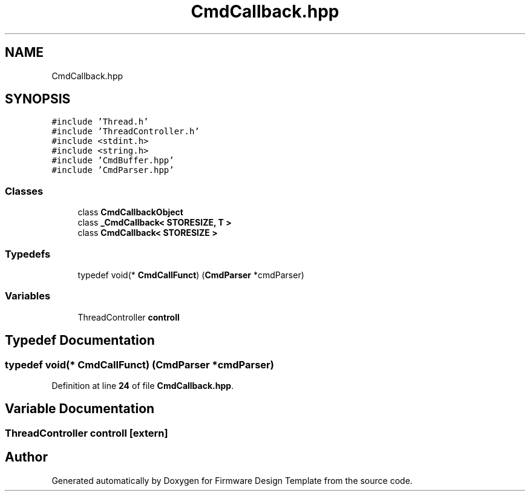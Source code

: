 .TH "CmdCallback.hpp" 3 "Fri May 27 2022" "Version 0.2" "Firmware Design Template" \" -*- nroff -*-
.ad l
.nh
.SH NAME
CmdCallback.hpp
.SH SYNOPSIS
.br
.PP
\fC#include 'Thread\&.h'\fP
.br
\fC#include 'ThreadController\&.h'\fP
.br
\fC#include <stdint\&.h>\fP
.br
\fC#include <string\&.h>\fP
.br
\fC#include 'CmdBuffer\&.hpp'\fP
.br
\fC#include 'CmdParser\&.hpp'\fP
.br

.SS "Classes"

.in +1c
.ti -1c
.RI "class \fBCmdCallbackObject\fP"
.br
.ti -1c
.RI "class \fB_CmdCallback< STORESIZE, T >\fP"
.br
.ti -1c
.RI "class \fBCmdCallback< STORESIZE >\fP"
.br
.in -1c
.SS "Typedefs"

.in +1c
.ti -1c
.RI "typedef void(* \fBCmdCallFunct\fP) (\fBCmdParser\fP *cmdParser)"
.br
.in -1c
.SS "Variables"

.in +1c
.ti -1c
.RI "ThreadController \fBcontroll\fP"
.br
.in -1c
.SH "Typedef Documentation"
.PP 
.SS "typedef void(* CmdCallFunct) (\fBCmdParser\fP *cmdParser)"

.PP
Definition at line \fB24\fP of file \fBCmdCallback\&.hpp\fP\&.
.SH "Variable Documentation"
.PP 
.SS "ThreadController controll\fC [extern]\fP"

.SH "Author"
.PP 
Generated automatically by Doxygen for Firmware Design Template from the source code\&.
